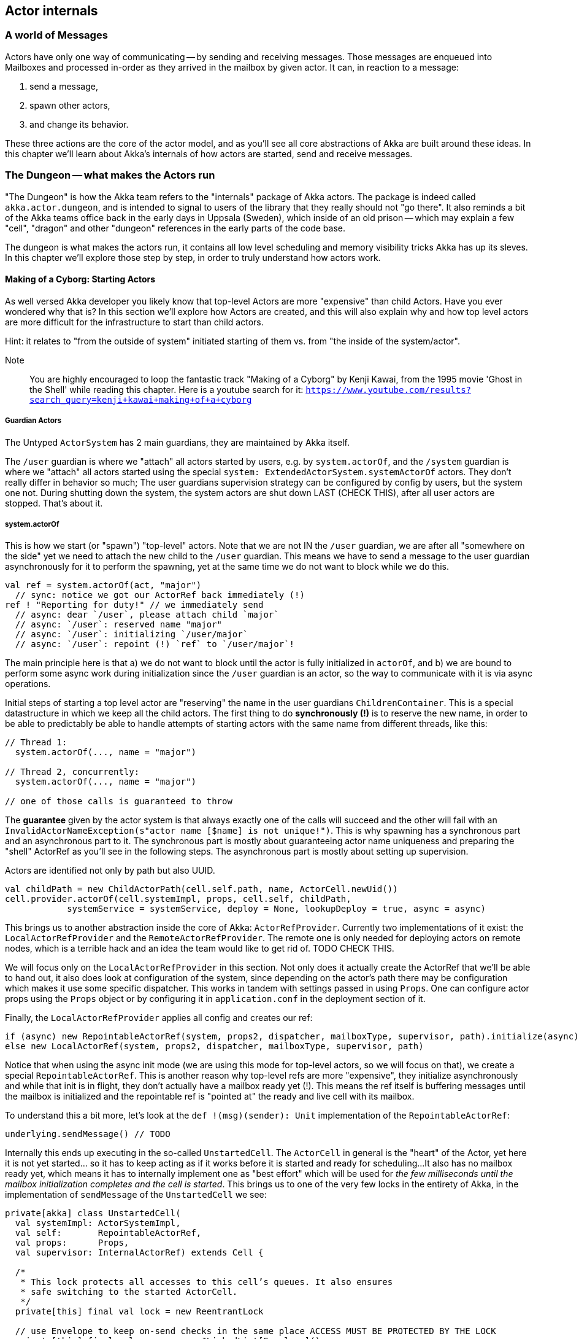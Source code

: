 
== Actor internals

### A world of Messages

Actors have only one way of communicating -- by sending and receiving messages.
Those messages are enqueued into Mailboxes and processed in-order as they arrived in the mailbox
by given actor. It can, in reaction to a message: 

1. send a message, 
2. spawn other actors, 
3. and change its behavior.

These three actions are the core of the actor model, and as you'll see all core abstractions of Akka
are built around these ideas. In this chapter we'll learn about Akka's internals of how actors are started, send and receive messages.


### The Dungeon -- what makes the Actors run

"The Dungeon" is how the Akka team refers to the "internals" package of Akka actors. The package is indeed called
`akka.actor.dungeon`, and is intended to signal to users of the library that they really should not "go there". 
It also reminds a bit of the Akka teams office back in the early days in Uppsala (Sweden), which inside of an old prison 
-- which may explain a few "cell", "dragon" and other "dungeon" references in the early parts of the code base.

The dungeon is what makes the actors run, it contains all low level scheduling and memory visibility tricks Akka has up its sleves.
In this chapter we'll explore those step by step, in order to truly understand how actors work.

#### Making of a Cyborg: Starting Actors

As well versed Akka developer you likely know that top-level Actors are more "expensive" than child Actors.
Have you ever wondered why that is? In this section we'll explore how Actors are created, and this will also explain
why and how top level actors are more difficult for the infrastructure to start than child actors. 

Hint: it relates to "from the outside of system" initiated starting of them vs. from "the inside of the system/actor".

Note:: You are highly encouraged to loop the fantastic track "Making of a Cyborg" by Kenji Kawai, from the 1995 movie
'Ghost in the Shell' while reading this chapter. Here is a youtube search for it: `https://www.youtube.com/results?search_query=kenji+kawai+making+of+a+cyborg`

##### Guardian Actors

The Untyped `ActorSystem` has 2 main guardians, they are maintained by Akka itself.

The `/user` guardian is where we "attach" all actors started by users, e.g. by `system.actorOf`,
and the `/system` guardian is where we "attach" all actors started using the special `system: ExtendedActorSystem.systemActorOf`
actors. They don't really differ in behavior so much; The user guardians supervision strategy can be configured by config by users,
but the system one not. During shutting down the system, the system actors are shut down LAST (CHECK THIS), after all user actors are stopped.
That's about it.

##### system.actorOf

This is how we start (or "spawn") "top-level" actors. Note that we are not IN the `/user` guardian, we are after all "somewhere on the side"
yet we need to attach the new child to the `/user` guardian. This means we have to send a message to the user guardian asynchronously
for it to perform the spawning, yet at the same time we do not want to block while we do this.

```scala
val ref = system.actorOf(act, "major") 
  // sync: notice we got our ActorRef back immediately (!)
ref ! "Reporting for duty!" // we immediately send
  // async: dear `/user`, please attach child `major`
  // async: `/user`: reserved name "major"
  // async: `/user`: initializing `/user/major`
  // async: `/user`: repoint (!) `ref` to `/user/major`!
```

The main principle here is that a) we do not want to block until the actor is fully initialized in `actorOf`,
and b) we are bound to perform some async work during initialization since the `/user` guardian is an actor,
so the way to communicate with it is via async operations.

Initial steps of starting a top level actor are "reserving" the name in the user guardians `ChildrenContainer`.
This is a special datastructure in which we keep all the child actors. The first thing to do *synchronously (!)*
is to reserve the new name, in order to be able to predictably be able to handle attempts of starting actors with 
the same name from different threads, like this:


```
// Thread 1:
  system.actorOf(..., name = "major")
  
// Thread 2, concurrently: 
  system.actorOf(..., name = "major")
  
// one of those calls is guaranteed to throw
```

The *guarantee* given by the actor system is that always exactly one of the calls will succeed and the other will fail with an `InvalidActorNameException(s"actor name [$name] is not unique!")`. This is why spawning has a synchronous part  and an asynchronous part to it. The synchronous part is mostly about guaranteeing actor name uniqueness and preparing the "shell" ActorRef as you'll see in the following steps. The asynchronous part is mostly about setting up supervision.


Actors are identified not only by path but also UUID.

```
val childPath = new ChildActorPath(cell.self.path, name, ActorCell.newUid())
cell.provider.actorOf(cell.systemImpl, props, cell.self, childPath,
            systemService = systemService, deploy = None, lookupDeploy = true, async = async)
```

This brings us to another abstraction inside the core of Akka: `ActorRefProvider`. 
Currently two implementations of it exist: the `LocalActorRefProvider` and the `RemoteActorRefProvider`.
The remote one is only needed for deploying actors on remote nodes, which is a terrible hack and an idea the team would like to get rid of. TODO CHECK THIS.

We will focus only on the `LocalActorRefProvider` in this section. Not only does it actually create the ActorRef that we'll be able to hand out,
it also does look at configuration of the system, since depending on the actor's path there may be configuration which makes it use some specific
dispatcher. This works in tandem with settings passed in using `Props`. One can configure actor props using the `Props` object or by configuring it
in `application.conf` in the deployment section of it.

Finally, the `LocalActorRefProvider` applies all config and creates our ref:

```
if (async) new RepointableActorRef(system, props2, dispatcher, mailboxType, supervisor, path).initialize(async)
else new LocalActorRef(system, props2, dispatcher, mailboxType, supervisor, path)
```

Notice that when using the async init mode (we are using this mode for top-level actors, so we will focus on that), we create a special
`RepointableActorRef`. This is another reason why top-level refs are more "expensive", they initialize asynchronously and while that init is in flight, they don't actually have a mailbox ready yet (!). This means the ref itself is buffering messages until the mailbox is initialized and the 
repointable ref is "pointed at" the ready and live cell with its mailbox.

To understand this a bit more, let's look at the `def !(msg)(sender): Unit` implementation of the `RepointableActorRef`:

```
underlying.sendMessage() // TODO
```

Internally this ends up executing in the so-called `UnstartedCell`. The `ActorCell` in general is the "heart" of the Actor,
yet here it is not yet started... so it has to keep acting as if it works before it is started and ready for scheduling...
It also has no mailbox ready yet, which means it has to internally implement one as "best effort" which will be used for _the few milliseconds
until the mailbox initialization completes and the cell is started_. This brings us to one of the very few locks in the entirety of Akka,
in the implementation of `sendMessage` of the `UnstartedCell` we see:

```
private[akka] class UnstartedCell(
  val systemImpl: ActorSystemImpl,
  val self:       RepointableActorRef,
  val props:      Props,
  val supervisor: InternalActorRef) extends Cell {

  /*
   * This lock protects all accesses to this cell’s queues. It also ensures
   * safe switching to the started ActorCell.
   */
  private[this] final val lock = new ReentrantLock

  // use Envelope to keep on-send checks in the same place ACCESS MUST BE PROTECTED BY THE LOCK
  private[this] final val queue = new JLinkedList[Envelope]()

  // ACCESS MUST BE PROTECTED BY THE LOCK
  private[this] var sysmsgQueue: LatestFirstSystemMessageList = SystemMessageList.LNil
```


```
  def sendMessage(msg: Envelope): Unit = {
    if (lock.tryLock(timeout.length, timeout.unit)) {
      try {
        val cell = self.underlying
        if (cellIsReady(cell)) {
          cell.sendMessage(msg)
        } else if (!queue.offer(msg)) {
          system.eventStream.publish(Warning(self.path.toString, getClass, "dropping message of type " + msg.message.getClass + " due to enqueue failure"))
          system.deadLetters.tell(DeadLetter(msg.message, msg.sender, self), msg.sender)
        } else if (Mailbox.debug) println(s"$self temp queueing ${msg.message} from ${msg.sender}")
      } finally lock.unlock()
    } else {
      system.eventStream.publish(Warning(self.path.toString, getClass, "dropping message of type" + msg.message.getClass + " due to lock timeout"))
      system.deadLetters.tell(DeadLetter(msg.message, msg.sender, self), msg.sender)
    }
  }

```

##### context.actorOf

This method allows spawning child actors when you "are" an actor. This spawns them "under" yourself and also makes you their supervisor.
In other words, in Akka (Untyped) the one who makes child actors, is automatically responsible (supervising) for them. This is unlike Erlang,
where supervision is completely separate. Later on we'll discuss `watch` as well, but that is different than supervision.

Note also that since we are now attaching new children to our own `ChildrenContainer` which is held by the actor we're in,
it means that we need to additional synchronization during startup of the new actor (!).

### Differences between System Actors and normal ones

System actors ignore the deployment section; they may only be local.

Remote deployment is a messa anyway...

### Do the Guardian actors have a parent?

An interesting question is... "Do the Guardian actors have a parent?"

After all, they are actors as well, and as we know, in Akka "every actor has a parent".

Indeed, the guardians do have a parent Actor. It is `theOneWhoWalksTheBubblesOfSpaceTime` footnote:[theOneWhoWalksTheBubblesOfSpaceTime - https://github.com/akka/akka/blob/e6633f17fac9b2fe1100af73b18add3ac24ad0df/akka-actor/src/main/scala/akka/actor/ActorRefProvider.scala#L519-L554].

The unstarted cell waits for the parent to get the `Supervise` message and only then the real cell with user code is started.
This is because the parent needs to know about the child in order to be able to apply the supervision things.

### Restarting Actors

This is why we can do `newCell` -- we restart it "in place" while the mailbox remains untouched.

### Sending (Local) Messages

#### Sending user messages

All messages which are send by users in an Akka application between actors are referred to as "user messages".


The delivery guarantee provided for such messages is _at-most-once_, which holds true for either the remote
or local case. After all, evne in a local setting the JVM may crash at any time (well, in theory at least!),
thus the "at most once" part holding true even in local applications. In practice though one often assumes
that messages will be delivered unless we are thinking about critical for correctness things, where we can
apply at-least-once delivery to messages, which is slower and most costly however can achieve this by also
applying persistence before.


note:: Akka provides _at-most-once delivery_ guarantees for _plain actor messaging_, and on top of this is able 
to implement _at-least-once delivery_ when it is required. One might be suprised how often at-most once is most of the time enough for most applications.

#### Sending system messages

System messages are a special, they are (best effort) guaranteed to be delivered. This is because many invariants
of your system depend on those messages. This means that they are internally buffered and re-delivered in thr distributed setting, and in the local setting it means that even if you pick a mailbox that is bounded, system messages actually use a separate queue (which we'll investigate in a second) as they must not bbe dropped on the floor to keep correctness of core akka things, such as death watch, lifecycle events and supervision.

As a short reminder, system messages are for example `Terminated(ref)` which you may have seen (as it is sent
as effect of a watched actor terminating), or deeply internal messages like `Supervise` which is sent from 
asynchronously spawned child actor to it's parent so the parent can become its supervisor (this is during child
actor starting).

Unlike user messages which are any kind of message that users send within an Akka application
system messages. Let's first see what the `SystemMessage` trait is implemented as:

```
/** 
 * INTERNAL API
 * ... 
 * <b>NEVER SEND THE SAME SYSTEM MESSAGE OBJECT TO TWO ACTORS</b>
 */
private[akka] sealed trait SystemMessage extends PossiblyHarmful with Serializable {
  // Next fields are only modifiable via the SystemMessageList value class
  @transient
  private[sysmsg] var next: SystemMessage = _

  // ... queue operations ...
}
```

You may be surprised to see the "never send the same system message" information here. This is because 
system messages ARE the message queue (!). This is to save space in the Actor Mailbox so we don't have
two complicated queues but only one, and the simplified one for system messages which is simply 
a single linked list of the messages.

This allows us to implement the system message queue in the actor mailbox as:

```
 * INTERNAL API
 */
private[akka] abstract class Mailbox(val messageQueue: MessageQueue)
  extends ForkJoinTask[Unit] with SystemMessageQueue with Runnable {
  
  // ... 
  
  @volatile
  protected var _statusDoNotCallMeDirectly: Status = _ //0 by default

  @volatile
  protected var _systemQueueDoNotCallMeDirectly: SystemMessage = _ //null by default
```

### Sending Messages to distant nodes (Remoting)

#### Sending user messages
#### Sending system messages


### Processing messages

First system messages are processed -- all of them.

Next user messages are processed, until the `throughput` limit. We also experimented with a time limit, 
but in reality this was never used -- calculating time costs after all.

### Death Watch: `watch`-ing Actors for lifecycle events

Death watch is modeled after Erlang's `monitor` footnote:[Erlang's monitor function: http://erlang.org/doc/reference_manual/processes.html#monitors] API, in which processes bind their lifecycles to one another.

Lifecycle monitoring of other Actors is quite an important part of Actor systems, since thanks to this one can easily tear down
entire groups of actors that "only work if others work as well". The concept itself is also present in Erlang, where it is called
`monitor/2`

#### Dying together, with `DeathPactException`



When you `context.watch(ref)` an actor and _do not_ handle the resulting `Terminated(ref)`
messages, this results in an `DeathPactException` being thrown by the watching actor.

In other words, if you only watch, and don't implement logic that handles termination,
the default behavior is for the watcher to kill itself if the watched actor terminates.
This is referred to as the "death pact".

A good way to visualize death pact's default behavior is Shakespeare's play Romeo and Juliet,
in which during the plays finale Romeo finds Juliet "dead", so he decides to kill himself as he can not
imagine continuing life without her. Shortly after, once Juliet wakes up and sees Romeo really dead,
she decides to kill herself _for real_ this time. In the end, both actors are dead.

Note that, unlike in Shakespeare's play, the `Terminated()` message will never fire prematurely.
Once it has been sent we know for certain that the terminated actor is indeed dead.
This is somewhat more interesting in clusterd environment, where `Terminated` can fire when an entire node
is marked as `Down` -- since the actor itself may not have actually terminated... however, since the entire node
is declared as `Down`, we _know_ that we will never receive a message from it ever again.

In clustering, this effect has the simple mnemonic of: "We do not talk to zombies."

One more note about the Romeo & Juliet example: You may have noticed that the terminating oneself is somewhat "mutual" 
in the play. Once Romeo notices Juliet dead, he kills himself, and likewise once Juliet notices Romeo dead, she kills herself.
In Akka terms, this could be seen as two actors, which watch _eachother_, which means that whichever actor terminates first, 
the other one will terminate itself in response to this lifecycle event.

### To `Envelope` or not to `Envelope`, that is the question

You've already seen the envelope mentioned during sending/receiving messages sections of this chapter.
A popular claim during Akka Typed development was that it would enable us to "drop the Envelopes",
that is, stop using Envelopes for the message queues because in Akka Typed actors do not automagically
propagate the `sender` reference (because it could not be typed properly as its type changes on a message-per-message basis).

Let us step back and consider what envelopes gain us in the grand scheme of things, and if we should so readily jump do abandoning them.
This discussion also slightly reaches into the distributed systems aspect of Actors, as there envelopes are not only useful,
but a necessity -- but let's not get ahead of ourselves and first consider the local setting.


An Envelope is defined by carrying a message, and an ActorRef representing its sender (also sometimes referred to as the `replyTo: ActorRef`):

```scala
final case class Envelope(msg: Any, sender: ActorRef)
```

as such, it does not seem to carry much implications -- it does however, and let's take them one by one:

#### Envelopes allow better dead letter and unhandled log statements.

Without envelopes a dead letter (e.g. a message sent to an actor that has already terminated) log statement could at-best be something like:

``